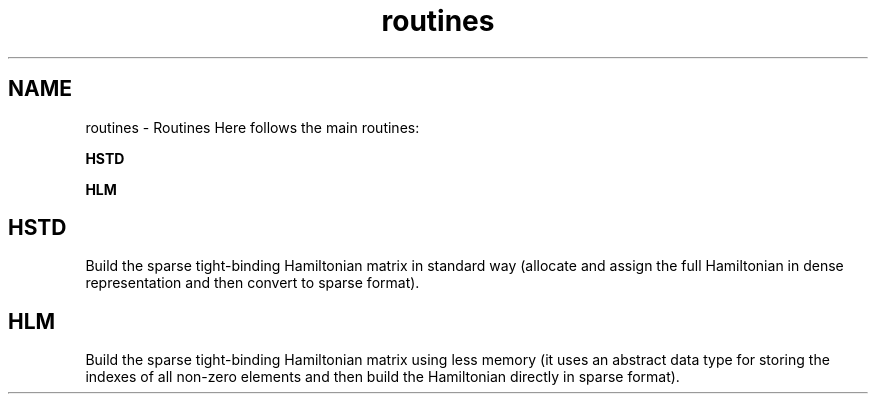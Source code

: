 .TH "routines" 3 "Tue Nov 20 2018" "Version 1.0" "KPM" \" -*- nroff -*-
.ad l
.nh
.SH NAME
routines \- Routines 
Here follows the main routines:
.PP
\fBHSTD \fP
.PP
\fBHLM \fP
.SH "HSTD "
.PP
Build the sparse tight-binding Hamiltonian matrix in standard way (allocate and assign the full Hamiltonian in dense representation and then convert to sparse format)\&.
.SH "HLM "
.PP
Build the sparse tight-binding Hamiltonian matrix using less memory (it uses an abstract data type for storing the indexes of all non-zero elements and then build the Hamiltonian directly in sparse format)\&. 
